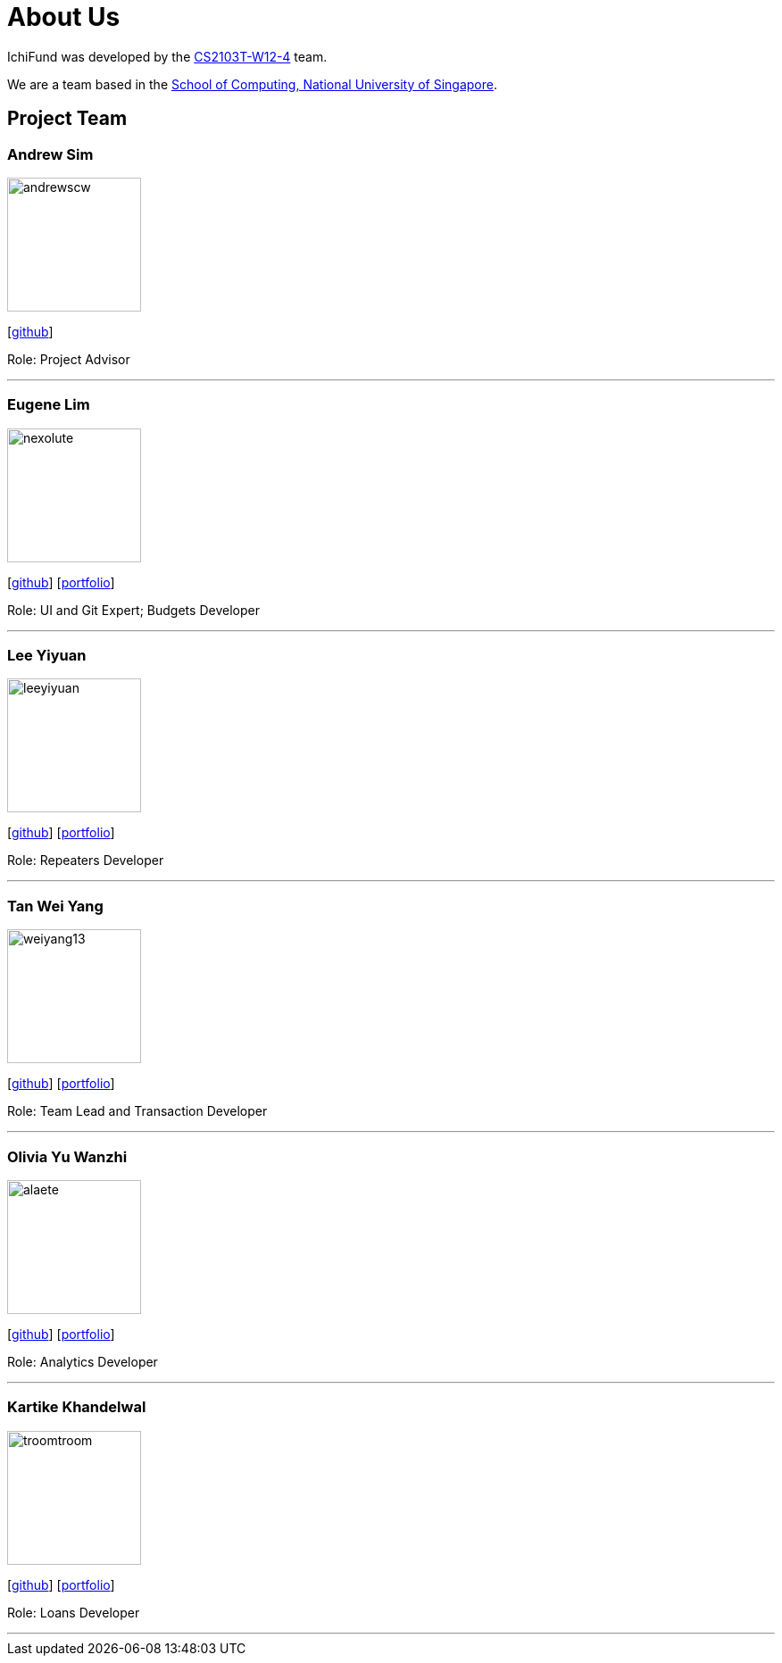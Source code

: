 = About Us
:site-section: AboutUs
:relfileprefix: team/
:imagesDir: images
:stylesDir: stylesheets

IchiFund was developed by the https://github.com/AY1920S1-CS2103T-W12-4[CS2103T-W12-4] team. +

We are a team based in the http://www.comp.nus.edu.sg[School of Computing, National University of Singapore].

== Project Team

=== Andrew Sim
image::andrewscw.png[width="150" align="left"]
{empty}[https://github.com/andrewscw[github]]

Role: Project Advisor

'''

=== Eugene Lim
image::nexolute.png[width="150", align="left"]
{empty}[http://github.com/nexolute[github]] [<<nexolute#, portfolio>>]

Role: UI and Git Expert; Budgets Developer

'''

=== Lee Yiyuan
image::leeyiyuan.png[width="150", align="left"]
{empty}[http://github.com/LeeYiyuan[github]] [<<leeyiyuan#, portfolio>>]

Role: Repeaters Developer

'''

=== Tan Wei Yang
image::weiyang13.png[width="150", align="left"]
{empty}[http://github.com/weiyang13[github]] [<<weiyang13#, portfolio>>]

Role: Team Lead and Transaction Developer

'''

=== Olivia Yu Wanzhi
image::alaete.png[width="150", align="left"]
{empty}[http://github.com/Alaete[github]] [<<alaete#, portfolio>>]

Role: Analytics Developer

'''

=== Kartike Khandelwal
image::troomtroom.png[width="150", align="left"]
{empty}[http://github.com/troomtroom[github]] [<<troomtroom#, portfolio>>]

Role: Loans Developer

'''
